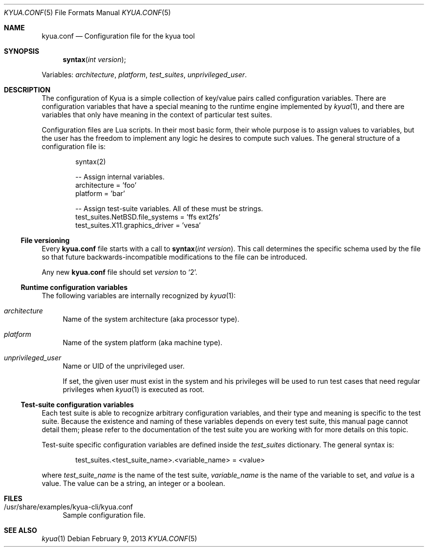 .\" Copyright 2012 Google Inc.
.\" All rights reserved.
.\"
.\" Redistribution and use in source and binary forms, with or without
.\" modification, are permitted provided that the following conditions are
.\" met:
.\"
.\" * Redistributions of source code must retain the above copyright
.\"   notice, this list of conditions and the following disclaimer.
.\" * Redistributions in binary form must reproduce the above copyright
.\"   notice, this list of conditions and the following disclaimer in the
.\"   documentation and/or other materials provided with the distribution.
.\" * Neither the name of Google Inc. nor the names of its contributors
.\"   may be used to endorse or promote products derived from this software
.\"   without specific prior written permission.
.\"
.\" THIS SOFTWARE IS PROVIDED BY THE COPYRIGHT HOLDERS AND CONTRIBUTORS
.\" "AS IS" AND ANY EXPRESS OR IMPLIED WARRANTIES, INCLUDING, BUT NOT
.\" LIMITED TO, THE IMPLIED WARRANTIES OF MERCHANTABILITY AND FITNESS FOR
.\" A PARTICULAR PURPOSE ARE DISCLAIMED. IN NO EVENT SHALL THE COPYRIGHT
.\" OWNER OR CONTRIBUTORS BE LIABLE FOR ANY DIRECT, INDIRECT, INCIDENTAL,
.\" SPECIAL, EXEMPLARY, OR CONSEQUENTIAL DAMAGES (INCLUDING, BUT NOT
.\" LIMITED TO, PROCUREMENT OF SUBSTITUTE GOODS OR SERVICES; LOSS OF USE,
.\" DATA, OR PROFITS; OR BUSINESS INTERRUPTION) HOWEVER CAUSED AND ON ANY
.\" THEORY OF LIABILITY, WHETHER IN CONTRACT, STRICT LIABILITY, OR TORT
.\" (INCLUDING NEGLIGENCE OR OTHERWISE) ARISING IN ANY WAY OUT OF THE USE
.\" OF THIS SOFTWARE, EVEN IF ADVISED OF THE POSSIBILITY OF SUCH DAMAGE.
.Dd February 9, 2013
.Dt KYUA.CONF 5
.Os
.Sh NAME
.Nm kyua.conf
.Nd Configuration file for the kyua tool
.Sh SYNOPSIS
.Fn syntax "int version"
.Pp
Variables:
.Va architecture ,
.Va platform ,
.Va test_suites ,
.Va unprivileged_user .
.Sh DESCRIPTION
The configuration of Kyua is a simple collection of key/value pairs called
configuration variables.  There are configuration variables that have a
special meaning to the runtime engine implemented by
.Xr kyua 1 ,
and there are variables that only have meaning in the context of particular
test suites.
.Pp
Configuration files are Lua scripts.
In their most basic form, their whole purpose is to assign values to
variables, but the user has the freedom to implement any logic he desires
to compute such values.
The general structure of a configuration file is:
.Bd -literal -offset indent
syntax(2)

-- Assign internal variables.
architecture = 'foo'
platform = 'bar'

-- Assign test-suite variables.  All of these must be strings.
test_suites.NetBSD.file_systems = 'ffs ext2fs'
test_suites.X11.graphics_driver = 'vesa'
.Ed
.Ss File versioning
Every
.Nm
file starts with a call to
.Fn syntax "int version" .
This call determines the specific schema used by the file so that future
backwards-incompatible modifications to the file can be introduced.
.Pp
Any new
.Nm
file should set
.Fa version
to
.Sq 2 .
.Ss Runtime configuration variables
The following variables are internally recognized by
.Xr kyua 1 :
.Bl -tag -width XX
.It Va architecture
Name of the system architecture (aka processor type).
.It Va platform
Name of the system platform (aka machine type).
.It Va unprivileged_user
Name or UID of the unprivileged user.
.Pp
If set, the given user must exist in the system and his privileges will be
used to run test cases that need regular privileges when
.Xr kyua 1
is executed as root.
.El
.Ss Test-suite configuration variables
Each test suite is able to recognize arbitrary configuration variables, and
their type and meaning is specific to the test suite.  Because the
existence and naming of these variables depends on every test suite, this
manual page cannot detail them; please refer to the documentation of the
test suite you are working with for more details on this topic.
.Pp
Test-suite specific configuration variables are defined inside the
.Va test_suites
dictionary.
The general syntax is:
.Bd -literal -offset indent
test_suites.<test_suite_name>.<variable_name> = <value>
.Ed
.Pp
where
.Va test_suite_name
is the name of the test suite,
.Va variable_name
is the name of the variable to set, and
.Va value
is a value.
The value can be a string, an integer or a boolean.
.Sh FILES
.Bl -tag -width XX
.It /usr/share/examples/kyua-cli/kyua.conf
Sample configuration file.
.El
.Sh SEE ALSO
.Xr kyua 1
